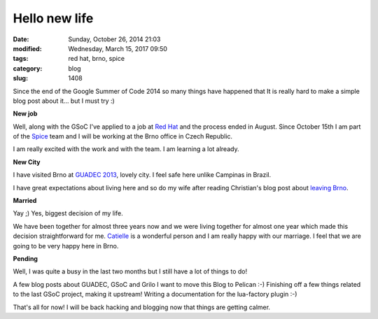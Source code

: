 Hello new life
##############

:date: Sunday, October 26, 2014 21:03
:modified: Wednesday, March 15, 2017 09:50
:tags: red hat, brno, spice
:category: blog
:slug: 1408

.. _Red Hat: http://www.redhat.com/en
.. _Spice: http://www.spice-space.org/
.. _GUADEC 2013: http://www.victortoso.com/brno-guadec-and-grilo.html
.. _leaving Brno: https://blogs.gnome.org/uraeus/2014/09/01/leaving-brno/
.. _Catielle: http://www.catielle.com.br/

Since the end of the Google Summer of Code 2014 so many things have happened
that It is really hard to make a simple blog post about it... but I must try :)

**New job**

Well, along with the GSoC I've applied to a job at `Red Hat`_ and the process
ended in August. Since October 15th I am part of the `Spice`_ team and I will be
working at the Brno office in Czech Republic.

I am really excited with the work and with the team. I am learning a lot
already.

**New City**

I have visited Brno at `GUADEC 2013`_, lovely city. I feel safe here unlike
Campinas in Brazil.

I have great expectations about living here and so do my wife after reading
Christian's blog post about `leaving Brno`_.

**Married**

Yay ;) Yes, biggest decision of my life.

We have been together for almost three years now and we were living together for
almost one year which made this decision straightforward for me. `Catielle`_ is a
wonderful person and I am really happy with our marriage. I feel that we are
going to be very happy here in Brno.

**Pending**

Well, I was quite a busy in the last two months but I still have a lot of things
to do!

A few blog posts about GUADEC, GSoC and Grilo
I want to move this Blog to Pelican :-)
Finishing off a few things related to the last GSoC project, making it upstream!
Writing a documentation for the lua-factory plugin :-)

That's all for now! I will be back hacking and blogging now that things are
getting calmer.

